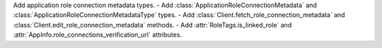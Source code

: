 Add application role connection metadata types.
- Add :class:`ApplicationRoleConnectionMetadata` and :class:`ApplicationRoleConnectionMetadataType` types.
- Add :class:`Client.fetch_role_connection_metadata` and :class:`Client.edit_role_connection_metadata` methods.
- Add :attr:`RoleTags.is_linked_role` and :attr:`AppInfo.role_connections_verification_url` attributes.
